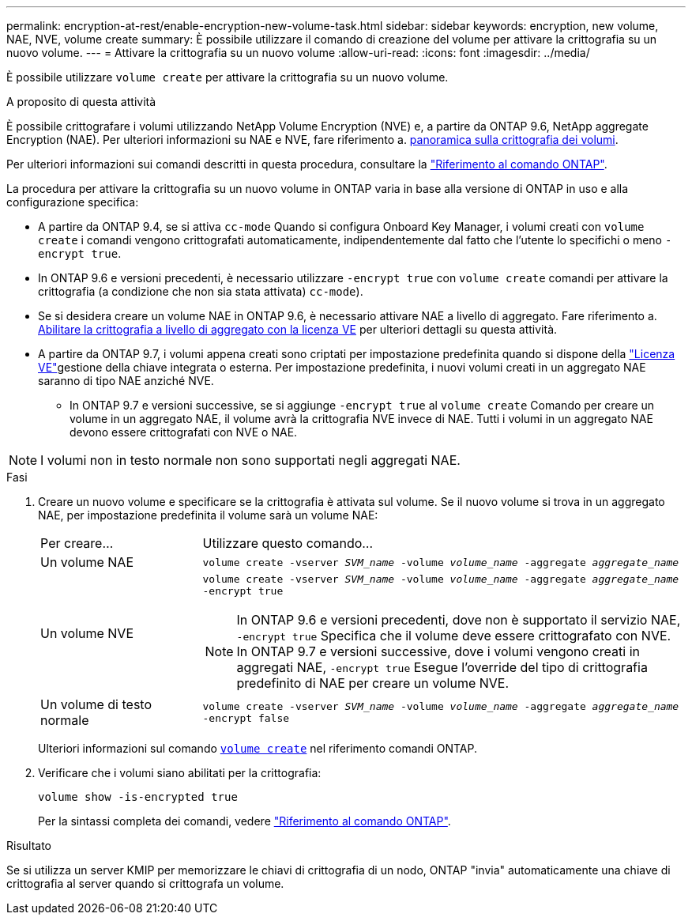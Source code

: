 ---
permalink: encryption-at-rest/enable-encryption-new-volume-task.html 
sidebar: sidebar 
keywords: encryption, new volume, NAE, NVE, volume create 
summary: È possibile utilizzare il comando di creazione del volume per attivare la crittografia su un nuovo volume. 
---
= Attivare la crittografia su un nuovo volume
:allow-uri-read: 
:icons: font
:imagesdir: ../media/


[role="lead"]
È possibile utilizzare `volume create` per attivare la crittografia su un nuovo volume.

.A proposito di questa attività
È possibile crittografare i volumi utilizzando NetApp Volume Encryption (NVE) e, a partire da ONTAP 9.6, NetApp aggregate Encryption (NAE). Per ulteriori informazioni su NAE e NVE, fare riferimento a. xref:configure-netapp-volume-encryption-concept.html[panoramica sulla crittografia dei volumi].

Per ulteriori informazioni sui comandi descritti in questa procedura, consultare la link:https://docs.netapp.com/us-en/ontap-cli/["Riferimento al comando ONTAP"^].

La procedura per attivare la crittografia su un nuovo volume in ONTAP varia in base alla versione di ONTAP in uso e alla configurazione specifica:

* A partire da ONTAP 9.4, se si attiva `cc-mode` Quando si configura Onboard Key Manager, i volumi creati con `volume create` i comandi vengono crittografati automaticamente, indipendentemente dal fatto che l'utente lo specifichi o meno `-encrypt true`.
* In ONTAP 9.6 e versioni precedenti, è necessario utilizzare `-encrypt true` con `volume create` comandi per attivare la crittografia (a condizione che non sia stata attivata) `cc-mode`).
* Se si desidera creare un volume NAE in ONTAP 9.6, è necessario attivare NAE a livello di aggregato. Fare riferimento a. xref:enable-aggregate-level-encryption-nve-license-task.html[Abilitare la crittografia a livello di aggregato con la licenza VE] per ulteriori dettagli su questa attività.
* A partire da ONTAP 9.7, i volumi appena creati sono criptati per impostazione predefinita quando si dispone della link:../encryption-at-rest/install-license-task.html["Licenza VE"]gestione della chiave integrata o esterna. Per impostazione predefinita, i nuovi volumi creati in un aggregato NAE saranno di tipo NAE anziché NVE.
+
** In ONTAP 9.7 e versioni successive, se si aggiunge `-encrypt true` al `volume create` Comando per creare un volume in un aggregato NAE, il volume avrà la crittografia NVE invece di NAE. Tutti i volumi in un aggregato NAE devono essere crittografati con NVE o NAE.





NOTE: I volumi non in testo normale non sono supportati negli aggregati NAE.

.Fasi
. Creare un nuovo volume e specificare se la crittografia è attivata sul volume. Se il nuovo volume si trova in un aggregato NAE, per impostazione predefinita il volume sarà un volume NAE:
+
[cols="25,75"]
|===


| Per creare... | Utilizzare questo comando... 


 a| 
Un volume NAE
 a| 
`volume create -vserver _SVM_name_ -volume _volume_name_ -aggregate _aggregate_name_`



 a| 
Un volume NVE
 a| 
`volume create -vserver _SVM_name_ -volume _volume_name_ -aggregate _aggregate_name_ -encrypt true` +


NOTE: In ONTAP 9.6 e versioni precedenti, dove non è supportato il servizio NAE, `-encrypt true` Specifica che il volume deve essere crittografato con NVE. In ONTAP 9.7 e versioni successive, dove i volumi vengono creati in aggregati NAE, `-encrypt true` Esegue l'override del tipo di crittografia predefinito di NAE per creare un volume NVE.



 a| 
Un volume di testo normale
 a| 
`volume create -vserver _SVM_name_ -volume _volume_name_ -aggregate _aggregate_name_ -encrypt false`

|===
+
Ulteriori informazioni sul comando link:https://docs.NetApp.com/us-en/ONTAP-cli/volume-create.html[`volume create`^] nel riferimento comandi ONTAP.

. Verificare che i volumi siano abilitati per la crittografia:
+
`volume show -is-encrypted true`

+
Per la sintassi completa dei comandi, vedere link:https://docs.netapp.com/us-en/ontap-cli/volume-show.html["Riferimento al comando ONTAP"^].



.Risultato
Se si utilizza un server KMIP per memorizzare le chiavi di crittografia di un nodo, ONTAP "invia" automaticamente una chiave di crittografia al server quando si crittografa un volume.
